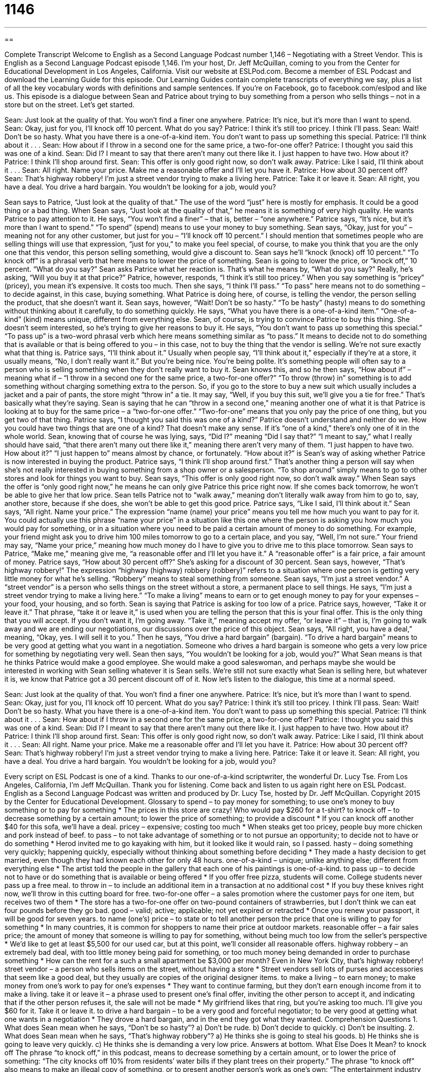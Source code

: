 = 1146
:toc: left
:toclevels: 3
:sectnums:
:stylesheet: ../../../myAdocCss.css

'''

== 

Complete Transcript
Welcome to English as a Second Language Podcast number 1,146 – Negotiating with a Street Vendor.
This is English as a Second Language Podcast episode 1,146. I’m your host, Dr. Jeff McQuillan, coming to you from the Center for Educational Development in Los Angeles, California.
Visit our website at ESLPod.com. Become a member of ESL Podcast and download the Learning Guide for this episode. Our Learning Guides contain complete transcripts of everything we say, plus a list of all the key vocabulary words with definitions and sample sentences. If you’re on Facebook, go to facebook.com/eslpod and like us.
This episode is a dialogue between Sean and Patrice about trying to buy something from a person who sells things – not in a store but on the street. Let’s get started.
[start of dialogue]
Sean: Just look at the quality of that. You won’t find a finer one anywhere.
Patrice: It’s nice, but it’s more than I want to spend.
Sean: Okay, just for you, I’ll knock off 10 percent. What do you say?
Patrice: I think it’s still too pricey. I think I’ll pass.
Sean: Wait! Don’t be so hasty. What you have there is a one-of-a-kind item. You don’t want to pass up something this special.
Patrice: I’ll think about it . . .
Sean: How about if I throw in a second one for the same price, a two-for-one offer?
Patrice: I thought you said this was one of a kind.
Sean: Did I? I meant to say that there aren’t many out there like it. I just happen to have two. How about it?
Patrice: I think I’ll shop around first.
Sean: This offer is only good right now, so don’t walk away.
Patrice: Like I said, I’ll think about it . . .
Sean: All right. Name your price. Make me a reasonable offer and I’ll let you have it.
Patrice: How about 30 percent off?
Sean: That’s highway robbery! I’m just a street vendor trying to make a living here.
Patrice: Take it or leave it.
Sean: All right, you have a deal. You drive a hard bargain. You wouldn’t be looking for a job, would you?
[end of dialogue]
Sean says to Patrice, “Just look at the quality of that.” The use of the word “just” here is mostly for emphasis. It could be a good thing or a bad thing. When Sean says, “Just look at the quality of that,” he means it is something of very high quality. He wants Patrice to pay attention to it. He says, “You won’t find a finer” – that is, better – “one anywhere.”
Patrice says, “It’s nice, but it’s more than I want to spend.” “To spend” (spend) means to use your money to buy something. Sean says, “Okay, just for you” – meaning not for any other customer, but just for you – “I’ll knock off 10 percent.” I should mention that sometimes people who are selling things will use that expression, “just for you,” to make you feel special, of course, to make you think that you are the only one that this vendor, this person selling something, would give a discount to.
Sean says he’ll “knock (knock) off 10 percent.” “To knock off” is a phrasal verb that here means to lower the price of something. Sean is going to lower the price, or “knock off,” 10 percent. “What do you say?” Sean asks Patrice what her reaction is. That’s what he means by, “What do you say?” Really, he’s asking, “Will you buy it at that price?” Patrice, however, responds, “I think it’s still too pricey.” When you say something is “pricey” (pricey), you mean it’s expensive. It costs too much.
Then she says, “I think I’ll pass.” “To pass” here means not to do something – to decide against, in this case, buying something. What Patrice is doing here, of course, is telling the vendor, the person selling the product, that she doesn’t want it. Sean says, however, “Wait! Don’t be so hasty.” “To be hasty” (hasty) means to do something without thinking about it carefully, to do something quickly. He says, “What you have there is a one-of-a-kind item.” “One-of-a-kind” (kind) means unique, different from everything else.
Sean, of course, is trying to convince Patrice to buy this thing. She doesn’t seem interested, so he’s trying to give her reasons to buy it. He says, “You don’t want to pass up something this special.” “To pass up” is a two-word phrasal verb which here means something similar as “to pass.” It means to decide not to do something that is available or that is being offered to you – in this case, not to buy the thing that the vendor is selling. We’re not sure exactly what that thing is.
Patrice says, “I’ll think about it.” Usually when people say, “I’ll think about it,” especially if they’re at a store, it usually means, “No, I don’t really want it.” But you’re being nice. You’re being polite. It’s something people will often say to a person who is selling something when they don’t really want to buy it. Sean knows this, and so he then says, “How about if” – meaning what if – “I throw in a second one for the same price, a two-for-one offer?”
“To throw (throw) in” something is to add something without charging something extra to the person. So, if you go to the store to buy a new suit which usually includes a jacket and a pair of pants, the store might “throw in” a tie. It may say, “Well, if you buy this suit, we’ll give you a tie for free.” That’s basically what they’re saying. Sean is saying that he can “throw in a second one,” meaning another one of what it is that Patrice is looking at to buy for the same price – a “two-for-one offer.” “Two-for-one” means that you only pay the price of one thing, but you get two of that thing.
Patrice says, “I thought you said this was one of a kind?” Patrice doesn’t understand and neither do we. How you could have two things that are one of a kind? That doesn’t make any sense. If it’s “one of a kind,” there’s only one of it in the whole world. Sean, knowing that of course he was lying, says, “Did I?” meaning “Did I say that?” “I meant to say,” what I really should have said, “that there aren’t many out there like it,” meaning there aren’t very many of them. “I just happen to have two. How about it?”
“I just happen to” means almost by chance, or fortunately. “How about it?” is Sean’s way of asking whether Patrice is now interested in buying the product. Patrice says, “I think I’ll shop around first.” That’s another thing a person will say when she’s not really interested in buying something from a shop owner or a salesperson. “To shop around” simply means to go to other stores and look for things you want to buy.
Sean says, “This offer is only good right now, so don’t walk away.” When Sean says the offer is “only good right now,” he means he can only give Patrice this price right now. If she comes back tomorrow, he won’t be able to give her that low price. Sean tells Patrice not to “walk away,” meaning don’t literally walk away from him to go to, say, another store, because if she does, she won’t be able to get this good price. Patrice says, “Like I said, I’ll think about it.” Sean says, “All right. Name your price.”
The expression “name (name) your price” means you tell me how much you want to pay for it. You could actually use this phrase “name your price” in a situation like this one where the person is asking you how much you would pay for something, or in a situation where you need to be paid a certain amount of money to do something. For example, your friend might ask you to drive him 100 miles tomorrow to go to a certain place, and you say, “Well, I’m not sure.” Your friend may say, “Name your price,” meaning how much money do I have to give you to drive me to this place tomorrow.
Sean says to Patrice, “Make me,” meaning give me, “a reasonable offer and I’ll let you have it.” A “reasonable offer” is a fair price, a fair amount of money. Patrice says, “How about 30 percent off?” She’s asking for a discount of 30 percent. Sean says, however, “That’s highway robbery!” The expression “highway (highway) robbery (robbery)” refers to a situation where one person is getting very little money for what he’s selling. “Robbery” means to steal something from someone.
Sean says, “I’m just a street vendor.” A “street vendor” is a person who sells things on the street without a store, a permanent place to sell things. He says, “I’m just a street vendor trying to make a living here.” “To make a living” means to earn or to get enough money to pay for your expenses – your food, your housing, and so forth. Sean is saying that Patrice is asking for too low of a price.
Patrice says, however, “Take it or leave it.” That phrase, “take it or leave it,” is used when you are telling the person that this is your final offer. This is the only thing that you will accept. If you don’t want it, I’m going away. “Take it,” meaning accept my offer, “or leave it” – that is, I’m going to walk away and we are ending our negotiations, our discussions over the price of this object. Sean says, “All right, you have a deal,” meaning, “Okay, yes. I will sell it to you.”
Then he says, “You drive a hard bargain” (bargain). “To drive a hard bargain” means to be very good at getting what you want in a negotiation. Someone who drives a hard bargain is someone who gets a very low price for something by negotiating very well. Sean then says, “You wouldn’t be looking for a job, would you?”
What Sean means is that he thinks Patrice would make a good employee. She would make a good saleswoman, and perhaps maybe she would be interested in working with Sean selling whatever it is Sean sells. We’re still not sure exactly what Sean is selling here, but whatever it is, we know that Patrice got a 30 percent discount off of it.
Now let’s listen to the dialogue, this time at a normal speed.
[start of dialogue]
Sean: Just look at the quality of that. You won’t find a finer one anywhere.
Patrice: It’s nice, but it’s more than I want to spend.
Sean: Okay, just for you, I’ll knock off 10 percent. What do you say?
Patrice: I think it’s still too pricey. I think I’ll pass.
Sean: Wait! Don’t be so hasty. What you have there is a one-of-a-kind item. You don’t want to pass up something this special.
Patrice: I’ll think about it . . .
Sean: How about if I throw in a second one for the same price, a two-for-one offer?
Patrice: I thought you said this was one of a kind.
Sean: Did I? I meant to say that there aren’t many out there like it. I just happen to have two. How about it?
Patrice: I think I’ll shop around first.
Sean: This offer is only good right now, so don’t walk away.
Patrice: Like I said, I’ll think about it . . .
Sean: All right. Name your price. Make me a reasonable offer and I’ll let you have it.
Patrice: How about 30 percent off?
Sean: That’s highway robbery! I’m just a street vendor trying to make a living here.
Patrice: Take it or leave it.
Sean: All right, you have a deal. You drive a hard bargain. You wouldn’t be looking for a job, would you?
[end of dialogue]
Every script on ESL Podcast is one of a kind. Thanks to our one-of-a-kind scriptwriter, the wonderful Dr. Lucy Tse.
From Los Angeles, California, I’m Jeff McQuillan. Thank you for listening. Come back and listen to us again right here on ESL Podcast.
English as a Second Language Podcast was written and produced by Dr. Lucy Tse, hosted by Dr. Jeff McQuillan. Copyright 2015 by the Center for Educational Development.
Glossary
to spend – to pay money for something; to use one’s money to buy something or to pay for something
* The prices in this store are crazy! Who would pay $260 for a t-shirt?
to knock off – to decrease something by a certain amount; to lower the price of something; to provide a discount
* If you can knock off another $40 for this sofa, we’ll have a deal.
pricey – expensive; costing too much
* When steaks get too pricey, people buy more chicken and pork instead of beef.
to pass – to not take advantage of something or to not pursue an opportunity; to decide not to have or do something
* Herod invited me to go kayaking with him, but it looked like it would rain, so I passed.
hasty – doing something very quickly; happening quickly, especially without thinking about something before deciding
* They made a hasty decision to get married, even though they had known each other for only 48 hours.
one-of-a-kind – unique; unlike anything else; different from everything else
* The artist told the people in the gallery that each one of his paintings is one-of-a-kind.
to pass up – to decide not to have or do something that is available or being offered
* If you offer free pizza, students will come. College students never pass up a free meal.
to throw in – to include an additional item in a transaction at no additional cost
* If you buy these knives right now, we’ll throw in this cutting board for free.
two-for-one offer – a sales promotion where the customer pays for one item, but receives two of them
* The store has a two-for-one offer on two-pound containers of strawberries, but I don’t think we can eat four pounds before they go bad.
good – valid; active; applicable; not yet expired or retracted
* Once you renew your passport, it will be good for seven years.
to name (one’s) price – to state or to tell another person the price that one is willing to pay for something
* In many countries, it is common for shoppers to name their price at outdoor markets.
reasonable offer – a fair sales price; the amount of money that someone is willing to pay for something, without being much too low from the seller’s perspective
* We’d like to get at least $5,500 for our used car, but at this point, we’ll consider all reasonable offers.
highway robbery – an extremely bad deal, with too little money being paid for something, or too much money being demanded in order to purchase something
* How can the rent for a such a small apartment be $3,000 per month? Even in New York City, that’s highway robbery!
street vendor – a person who sells items on the street, without having a store
* Street vendors sell lots of purses and accessories that seem like a good deal, but they usually are copies of the original designer items.
to make a living – to earn money; to make money from one’s work to pay for one’s expenses
* They want to continue farming, but they don’t earn enough income from it to make a living.
take it or leave it – a phrase used to present one’s final offer, inviting the other person to accept it, and indicating that if the other person refuses it, the sale will not be made
* My girlfriend likes that ring, but you’re asking too much. I’ll give you $60 for it. Take it or leave it.
to drive a hard bargain – to be a very good and forceful negotiator; to be very good at getting what one wants in a negotiation
* They drove a hard bargain, and in the end they got what they wanted.
Comprehension Questions
1. What does Sean mean when he says, “Don’t be so hasty”?
a) Don’t be rude.
b) Don’t decide to quickly.
c) Don’t be insulting.
2. What does Sean mean when he says, “That’s highway robbery”?
a) He thinks she is going to steal his goods.
b) He thinks she is going to leave very quickly.
c) He thinks she is demanding a very low price.
Answers at bottom.
What Else Does It Mean?
to knock off
The phrase “to knock off,” in this podcast, means to decrease something by a certain amount, or to lower the price of something: “The city knocks off 10% from residents’ water bills if they plant trees on their property.” The phrase “to knock off” also means to make an illegal copy of something, or to present another person’s work as one’s own: “The entertainment industry is worried about people illegally knocking off their DVDs.” Or, “I did all that work, and he knocked off the presentation as if it were his own!” Items that have been copied illegally are known as “knock-offs”: “These knock-offs are really good imitations of designer brand perfumes and colognes.” Finally, the phrase “knock it off” is often used by children when they are fighting, and means “stop it” or telling someone to stop what they are doing: “Hey, knock it off! You’re not being careful with my toy and you’re going to break it.”
good
In this podcast, the word “good” means valid, active, or applicable: “Are these tickets still good, or did they expire last month?” The phrase “good looks” means an attractive appearance: “Sure, he has some experience, but I think he got his job due to his good looks and personality.” The phrase “good name” means reputation, or how others think about oneself: “If people hear those lies, it’s going to damage her good name!” The phrase “good nature” describes a kind-hearted, friendly person whom others like: “He has such a good nature that he never says ‘no’ to anyone.” Finally, the phrase “good riddance” is used as a rude, slightly funny way to say goodbye to someone or something, or to show that one is glad something has ended: “He was the worst employee we’ve ever had. Good riddance!”
Culture Note
Street Vendors
Street vendors, or “hawkers” are a “common sight” (something that one sees often) on the streets of large cities with many “pedestrians” (people who walk, not ride in cars). Street vendors sell everything from fruits to “handbags” (purses) and sunglasses to clothing. Most cities have “regulations” (rules and laws) “governing” (controlling) street vendors, often requiring them to “obtain” (get) “permits” (official permission to do something), and controlling how many street vendors can be in a particular area.
The most basic street vendors simply “spread” (open flat) a “sheet” (a large, thin piece of cloth usually placed on a bed) on the sidewalk or grass and place their “goods” (the items one is selling) on it. Other vendors might have “wheeled carts” (small structures on wheels, often like a table with a roof). “Food carts,” or small trucks with small kitchens inside them, have become increasingly popular, and cities like Portland, Oregon and Austin, Texas have “designated” (set aside for a particular purpose) “blocks” (the square or rectangular area formed by crossing streets) for food carts and eating areas.
People who buy “merchandise” (goods; items) from street vendors must operate on the “principle” (idea) of “buyer beware.” This means that the buyer must be confident that the produce is “as advertised” (is actually what the seller says it is) and that it has sufficiently good quality, because if the item is “defective” (flawed; with a problem), the buyer will not be able to “return it” (give it back to the seller to get one’s money back)—in fact, the buyer might not even be able to find the seller again!
Comprehension Answers
1 - b
2 - c